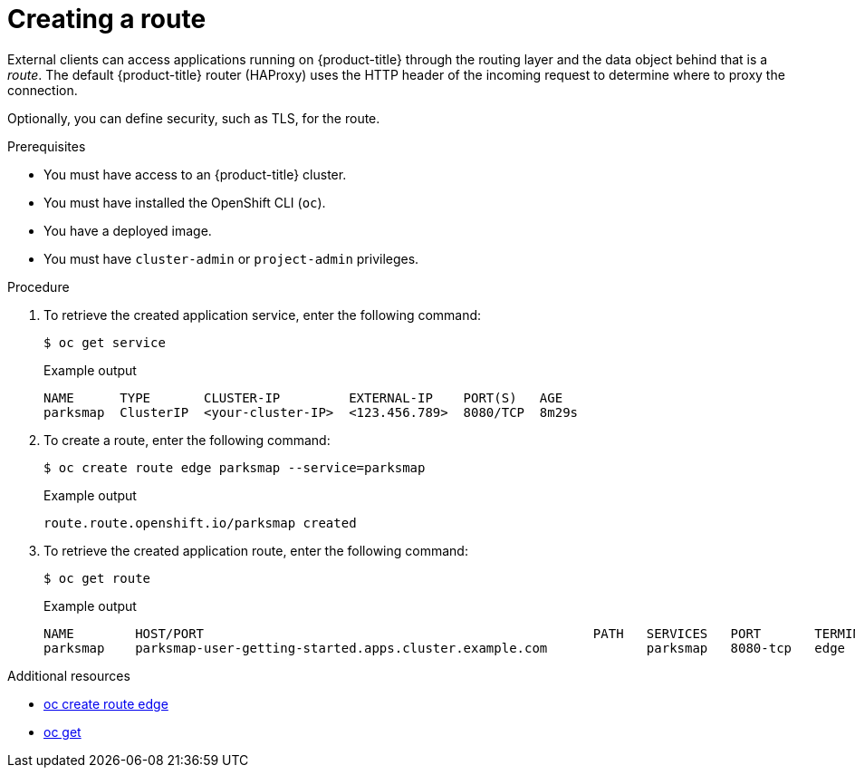 // Module included in the following assemblies:
//
// * getting-started/openshift-cli.adoc

:_content-type: PROCEDURE
[id="getting-started-cli-creating-route_{context}"]
= Creating a route

External clients can access applications running on {product-title} through the routing layer and the data object behind that is a _route_. The default {product-title} router (HAProxy) uses the HTTP header of the incoming request to determine where to proxy the connection.

Optionally, you can define security, such as TLS, for the route.

.Prerequisites

* You must have access to an {product-title} cluster.
* You must have installed the OpenShift CLI (`oc`).
* You have a deployed image.
* You must have `cluster-admin` or `project-admin` privileges.

.Procedure

. To retrieve the created application service, enter the following command:
+
[source,terminal]
----
$ oc get service
----
+
.Example output
+
[source,terminal]
----
NAME      TYPE       CLUSTER-IP         EXTERNAL-IP    PORT(S)   AGE
parksmap  ClusterIP  <your-cluster-IP>  <123.456.789>  8080/TCP  8m29s
----

. To create a route, enter the following command:
+
[source,terminal]
----
$ oc create route edge parksmap --service=parksmap
----
+
.Example output
+
[source,terminal]
----
route.route.openshift.io/parksmap created
----

. To retrieve the created application route, enter the following command:
+
[source,terminal]
----
$ oc get route
----
+
.Example output
+
[source,terminal]
----
NAME        HOST/PORT                                                   PATH   SERVICES   PORT       TERMINATION   WILDCARD
parksmap    parksmap-user-getting-started.apps.cluster.example.com             parksmap   8080-tcp   edge          None
----

[role="_additional-resources"]
.Additional resources
* xref:../cli_reference/openshift_cli/developer-cli-commands.adoc#oc-create-route-edge[oc create route edge]
* xref:../cli_reference/openshift_cli/developer-cli-commands.adoc#oc-get[oc get]
